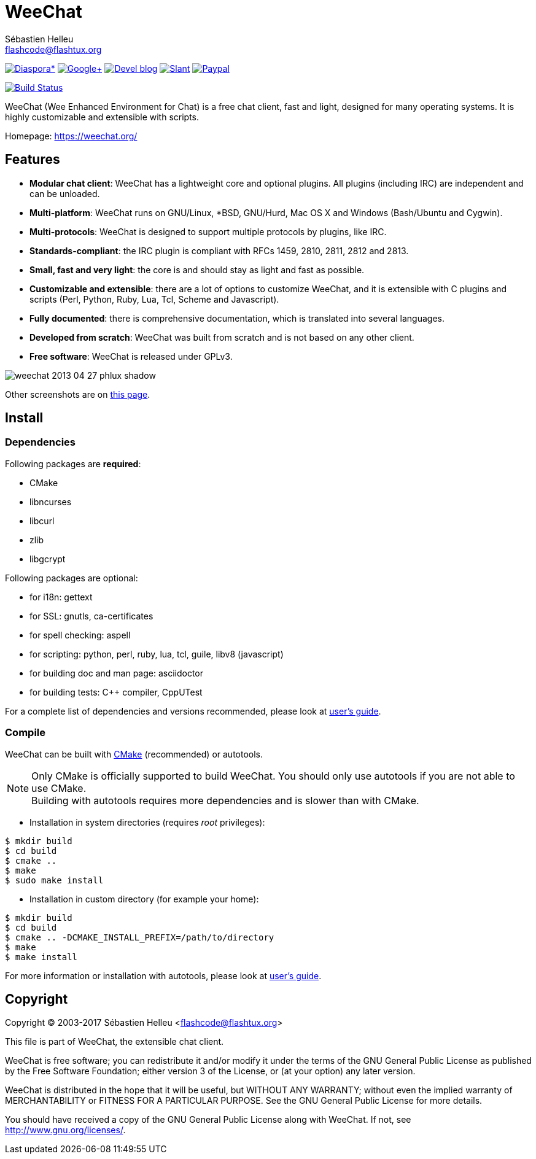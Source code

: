 = WeeChat
:author: Sébastien Helleu
:email: flashcode@flashtux.org
:lang: en


image:https://img.shields.io/badge/diaspora*-follow-blue.svg["Diaspora*", link="https://diasp.eu/u/weechat"]
image:https://img.shields.io/badge/google%2B-follow-blue.svg["Google+", link="https://plus.google.com/+WeeChat"]
image:https://img.shields.io/badge/devel%20blog-follow-blue.svg["Devel blog", link="http://dev.weechat.org/"]
image:https://img.shields.io/badge/slant-recommend-28acad.svg["Slant", link="http://www.slant.co/topics/1323/~irc-clients-for-linux"]
image:https://img.shields.io/badge/paypal-donate%20%E2%9D%A4-yellow.svg["Paypal", link="https://www.paypal.com/cgi-bin/webscr?cmd=_s-xclick&hosted_button_id=4LSMSNLUAJWNS"]

image:https://travis-ci.org/weechat/weechat.svg?branch=master["Build Status", link="https://travis-ci.org/weechat/weechat"]

WeeChat (Wee Enhanced Environment for Chat) is a free chat client, fast and
light, designed for many operating systems.
It is highly customizable and extensible with scripts.

Homepage: https://weechat.org/

== Features

* *Modular chat client*: WeeChat has a lightweight core and optional plugins. All plugins (including IRC) are independent and can be unloaded.
* *Multi-platform*: WeeChat runs on GNU/Linux, *BSD, GNU/Hurd, Mac OS X and Windows (Bash/Ubuntu and Cygwin).
* *Multi-protocols*: WeeChat is designed to support multiple protocols by plugins, like IRC.
* *Standards-compliant*: the IRC plugin is compliant with RFCs 1459, 2810, 2811, 2812 and 2813.
* *Small, fast and very light*: the core is and should stay as light and fast as possible.
* *Customizable and extensible*: there are a lot of options to customize WeeChat, and it is extensible with C plugins and scripts (Perl, Python, Ruby, Lua, Tcl, Scheme and Javascript).
* *Fully documented*: there is comprehensive documentation, which is translated into several languages.
* *Developed from scratch*: WeeChat was built from scratch and is not based on any other client.
* *Free software*: WeeChat is released under GPLv3.

image::https://weechat.org/media/images/screenshots/weechat/medium/weechat_2013-04-27_phlux_shadow.png[align="center"]

Other screenshots are on https://weechat.org/about/screenshots/[this page].

== Install

=== Dependencies

Following packages are *required*:

* CMake
* libncurses
* libcurl
* zlib
* libgcrypt

Following packages are optional:

* for i18n: gettext
* for SSL: gnutls, ca-certificates
* for spell checking: aspell
* for scripting: python, perl, ruby, lua, tcl, guile, libv8 (javascript)
* for building doc and man page: asciidoctor
* for building tests: C++ compiler, CppUTest

For a complete list of dependencies and versions recommended, please look at
https://weechat.org/files/doc/devel/weechat_user.en.html#dependencies[user's guide].

=== Compile

WeeChat can be built with http://cmake.org/[CMake] (recommended) or autotools.

[NOTE]
Only CMake is officially supported to build WeeChat. You should only use
autotools if you are not able to use CMake. +
Building with autotools requires more dependencies and is slower than with CMake.

* Installation in system directories (requires _root_ privileges):

----
$ mkdir build
$ cd build
$ cmake ..
$ make
$ sudo make install
----

* Installation in custom directory (for example your home):

----
$ mkdir build
$ cd build
$ cmake .. -DCMAKE_INSTALL_PREFIX=/path/to/directory
$ make
$ make install
----

For more information or installation with autotools, please look at
https://weechat.org/files/doc/devel/weechat_user.en.html#compile_with_autotools[user's guide].

== Copyright

Copyright (C) 2003-2017 Sébastien Helleu <flashcode@flashtux.org>

This file is part of WeeChat, the extensible chat client.

WeeChat is free software; you can redistribute it and/or modify
it under the terms of the GNU General Public License as published by
the Free Software Foundation; either version 3 of the License, or
(at your option) any later version.

WeeChat is distributed in the hope that it will be useful,
but WITHOUT ANY WARRANTY; without even the implied warranty of
MERCHANTABILITY or FITNESS FOR A PARTICULAR PURPOSE.  See the
GNU General Public License for more details.

You should have received a copy of the GNU General Public License
along with WeeChat.  If not, see <http://www.gnu.org/licenses/>.
